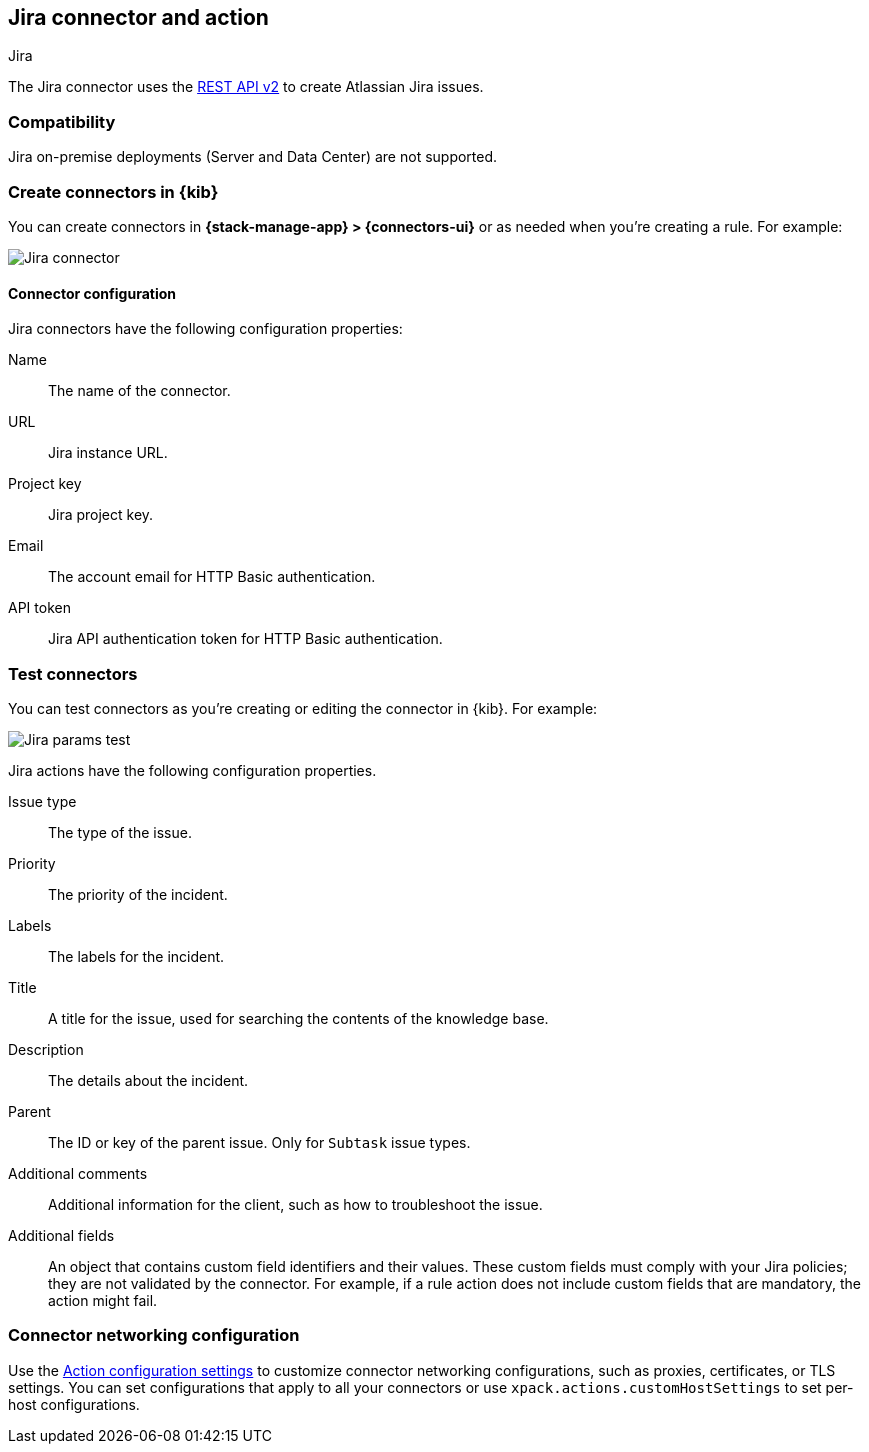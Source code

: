 [[jira-action-type]]
== Jira connector and action
++++
<titleabbrev>Jira</titleabbrev>
++++
:frontmatter-description: Add a connector that can create indicidents in Jira.
:frontmatter-tags-products: [kibana] 
:frontmatter-tags-content-type: [how-to] 
:frontmatter-tags-user-goals: [configure]

The Jira connector uses the https://developer.atlassian.com/cloud/jira/platform/rest/v2/[REST API v2] to create Atlassian Jira issues.

[float]
[[jira-compatibility]]
=== Compatibility

Jira on-premise deployments (Server and Data Center) are not supported.

[float]
[[define-jira-ui]]
=== Create connectors in {kib}

You can create connectors in *{stack-manage-app} > {connectors-ui}*
or as needed when you're creating a rule. For example:

[role="screenshot"]
image::management/connectors/images/jira-connector.png[Jira connector]
// NOTE: This is an autogenerated screenshot. Do not edit it directly.

[float]
[[jira-connector-configuration]]
==== Connector configuration

Jira connectors have the following configuration properties:

Name::      The name of the connector.
URL::       Jira instance URL.
Project key:: Jira project key.
Email::  The account email for HTTP Basic authentication.
API token::  Jira API authentication token for HTTP Basic authentication.

[float]
[[jira-action-configuration]]
=== Test connectors

You can test connectors as you're creating or editing the connector in {kib}. For example:

[role="screenshot"]
image::management/connectors/images/jira-params-test.png[Jira params test]
// NOTE: This is an autogenerated screenshot. Do not edit it directly.

Jira actions have the following configuration properties.

Issue type:: The type of the issue.
Priority:: The priority of the incident.
Labels:: The labels for the incident.
Title:: A title for the issue, used for searching the contents of the knowledge base.
Description:: The details about the incident.
Parent:: The ID or key of the parent issue. Only for `Subtask` issue types.
Additional comments:: Additional information for the client, such as how to troubleshoot the issue.
Additional fields::
An object that contains custom field identifiers and their values. These custom fields must comply with your Jira policies; they are not validated by the connector. For example, if a rule action does not include custom fields that are mandatory, the action might fail.


[float]
[[jira-connector-networking-configuration]]
=== Connector networking configuration

Use the <<action-settings, Action configuration settings>> to customize connector networking configurations, such as proxies, certificates, or TLS settings. You can set configurations that apply to all your connectors or use `xpack.actions.customHostSettings` to set per-host configurations.

